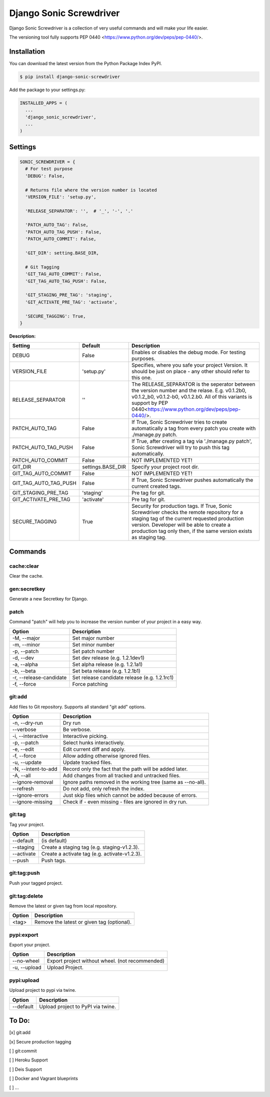 Django Sonic Screwdriver
========================

.. image:: https://coveralls.io/repos/github/rhazdon/django-sonic-screwdriver/badge.svg
   :target: https://coveralls.io/github/rhazdon/django-sonic-screwdriver

.. image:: https://codeclimate.com/github/rhazdon/django-sonic-screwdriver/badges/gpa.svg
   :target: https://codeclimate.com/github/rhazdon/django-sonic-screwdriver
   :alt: Code Climate

.. image:: https://badge.fury.io/py/django-sonic-screwdriver.svg
   :target: http://badge.fury.io/py/django-sonic-screwdriver

.. image:: https://travis-ci.org/rhazdon/django-sonic-screwdriver.svg?branch=master
   :target: https://travis-ci.org/rhazdon/django-sonic-screwdriver

Django Sonic Screwdriver is a collection of very useful commands and will make your life easier.

The versioning tool fully supports PEP 0440 <https://www.python.org/dev/peps/pep-0440/>.


Installation
------------
You can download the latest version from the Python Package Index PyPI.

.. code:: bash

  $ pip install django-sonic-screwdriver


Add the package to your settings.py:

.. code:: python

  INSTALLED_APPS = (
    ...
    'django_sonic_screwdriver',
    ...
  )


Settings
--------

.. code:: python

  SONIC_SCREWDRIVER = {
    # For test purpose
    'DEBUG': False,

    # Returns file where the version number is located
    'VERSION_FILE': 'setup.py',

    'RELEASE_SEPARATOR': '',  # '_', '-', '.'

    'PATCH_AUTO_TAG': False,
    'PATCH_AUTO_TAG_PUSH': False,
    'PATCH_AUTO_COMMIT': False,

    'GIT_DIR': setting.BASE_DIR,

    # Git Tagging
    'GIT_TAG_AUTO_COMMIT': False,
    'GIT_TAG_AUTO_TAG_PUSH': False,

    'GIT_STAGING_PRE_TAG': 'staging',
    'GIT_ACTIVATE_PRE_TAG': 'activate',

    'SECURE_TAGGING': True,
  }

**Description:**

+-----------------------+-------------------+---------------------------------------------------------------------+
| Setting               | Default           | Description                                                         |
+=======================+===================+=====================================================================+
| DEBUG                 | False             | Enables or disables the debug mode. For testing purposes.           |
+-----------------------+-------------------+---------------------------------------------------------------------+
| VERSION_FILE          | 'setup.py'        | Specifies, where you safe your project Version. It should be just   |
|                       |                   | on place - any other should refer to this one.                      |
+-----------------------+-------------------+---------------------------------------------------------------------+
| RELEASE_SEPARATOR     | ''                | The RELEASE_SEPARATOR is the seperator between the version number   |
|                       |                   | and the relase. E.g. v0.1.2b0, v0.1.2_b0,   v0.1.2-b0, v0.1.2.b0.   |
|                       |                   | All of this variants is support by                                  |
|                       |                   | PEP 0440<https://www.python.org/dev/peps/pep-0440/>.                |
+-----------------------+-------------------+---------------------------------------------------------------------+
| PATCH_AUTO_TAG        | False             | If True, Sonic Screwdriver tries to create automatically a tag from |
|                       |                   | every patch you create with ./manage.py patch.                      |
+-----------------------+-------------------+---------------------------------------------------------------------+
| PATCH_AUTO_TAG_PUSH   | False             | If True, after creating a tag via './manage.py patch',              |
|                       |                   | Sonic Screwdriver will try to push this tag automatically.          |
+-----------------------+-------------------+---------------------------------------------------------------------+
| PATCH_AUTO_COMMIT     | False             | NOT IMPLEMENTED YET!                                                |
+-----------------------+-------------------+---------------------------------------------------------------------+
| GIT_DIR               | settings.BASE_DIR | Specify your project root dir.                                      |
+-----------------------+-------------------+---------------------------------------------------------------------+
| GIT_TAG_AUTO_COMMIT   | False             | NOT IMPLEMENTED YET!                                                |
+-----------------------+-------------------+---------------------------------------------------------------------+
| GIT_TAG_AUTO_TAG_PUSH | False             | If True, Sonic Screwdriver pushes automatically the current         |
|                       |                   | created tags.                                                       |
+-----------------------+-------------------+---------------------------------------------------------------------+
| GIT_STAGING_PRE_TAG   | 'staging'         | Pre tag for git.                                                    |
+-----------------------+-------------------+---------------------------------------------------------------------+
| GIT_ACTIVATE_PRE_TAG  | 'activate'        | Pre tag for git.                                                    |
+-----------------------+-------------------+---------------------------------------------------------------------+
| SECURE_TAGGING        | True              | Security for production tags. If True, Sonic Screwdriver checks the |
|                       |                   | remote repository for a staging tag of the current requested        |
|                       |                   | production version. Developer will be able to create a production   |
|                       |                   | tag only then, if the same version exists as staging tag.           |
+-----------------------+-------------------+---------------------------------------------------------------------+


Commands
--------

cache:clear
~~~~~~~~~~~
Clear the cache.


gen:secretkey
~~~~~~~~~~~~~
Generate a new Secretkey for Django.


patch
~~~~~
Command "patch" will help you to increase the version number of your project in a easy way.

+---------------------------+-----------------------------------------------+
| Option                    | Description                                   |
+===========================+===============================================+
| -M, --major               | Set major number                              |
+---------------------------+-----------------------------------------------+
| -m, --minor               | Set minor number                              |
+---------------------------+-----------------------------------------------+
| -p, --patch               | Set patch number                              |
+---------------------------+-----------------------------------------------+
| -d, --dev                 | Set dev release (e.g. 1.2.1dev1)              |
+---------------------------+-----------------------------------------------+
| -a, --alpha               | Set alpha release (e.g. 1.2.1a1)              |
+---------------------------+-----------------------------------------------+
| -b, --beta                | Set beta release (e.g. 1.2.1b1)               |
+---------------------------+-----------------------------------------------+
| -r, --release-candidate   | Set release candidate release (e.g. 1.2.1rc1) |
+---------------------------+-----------------------------------------------+
| -f, --force               | Force patching                                |
+---------------------------+-----------------------------------------------+


git:add
~~~~~~~
Add files to Git repository. Supports all standard "git add" options.

+---------------------------+-----------------------------------------------+
| Option                    | Description                                   |
+===========================+===============================================+
| -n, --dry-run             | Dry run                                       |
+---------------------------+-----------------------------------------------+
| --verbose                 | Be verbose.                                   |
+---------------------------+-----------------------------------------------+
| -i, --interactive         | Interactive picking.                          |
+---------------------------+-----------------------------------------------+
| -p, --patch               | Select hunks interactively.                   |
+---------------------------+-----------------------------------------------+
| -e, --edit                | Edit current diff and apply.                  |
+---------------------------+-----------------------------------------------+
| -f, --force               | Allow adding otherwise ignored files.         |
+---------------------------+-----------------------------------------------+
| -u, --update              | Update tracked files.                         |
+---------------------------+-----------------------------------------------+
| -N, --intent-to-add       | Record only the fact that the path will be    |
|                           | added later.                                  |
+---------------------------+-----------------------------------------------+
| -A, --all                 | Add changes from all tracked and untracked    |
|                           | files.                                        |
+---------------------------+-----------------------------------------------+
| --ignore-removal          | Ignore paths removed in the working tree      |
|                           | (same as --no-all).                           |
+---------------------------+-----------------------------------------------+
| --refresh                 | Do not add, only refresh the index.           |
+---------------------------+-----------------------------------------------+
| --ignore-errors           | Just skip files which cannot be added because |
|                           | of errors.                                    |
+---------------------------+-----------------------------------------------+
| --ignore-missing          | Check if - even missing - files are ignored   |
|                           | in dry run.                                   |
+---------------------------+-----------------------------------------------+


git:tag
~~~~~~~
Tag your project.

+---------------------------+-----------------------------------------------+
| Option                    | Description                                   |
+===========================+===============================================+
| --default                 | (is default)                                  |
+---------------------------+-----------------------------------------------+
| --staging                 | Create a staging tag (e.g. staging-v1.2.3).   |
+---------------------------+-----------------------------------------------+
| --activate                | Create a activate tag (e.g. activate-v1.2.3). |
+---------------------------+-----------------------------------------------+
| --push                    | Push tags.                                    |
+---------------------------+-----------------------------------------------+


git:tag:push
~~~~~~~~~~~~
Push your tagged project.


git:tag:delete
~~~~~~~~~~~~~~
Remove the latest or given tag from local repository.

+---------------------------+-----------------------------------------------+
| Option                    | Description                                   |
+===========================+===============================================+
| <tag>                     | Remove the latest or given tag (optional).    |
+---------------------------+-----------------------------------------------+


pypi:export
~~~~~~~~~~~
Export your project.

+---------------------------+-----------------------------------------------+
| Option                    | Description                                   |
+===========================+===============================================+
| --no-wheel                | Export project without wheel.                 |
|                           | (not recommended)                             |
+---------------------------+-----------------------------------------------+
| -u, --upload              | Upload Project.                               |
+---------------------------+-----------------------------------------------+


pypi:upload
~~~~~~~~~~~
Upload project to pypi via twine.

+---------------------------+-----------------------------------------------+
| Option                    | Description                                   |
+===========================+===============================================+
| --default                 | Upload project to PyPI via twine.             |
+---------------------------+-----------------------------------------------+


To Do:
------
[x] git:add

[x] Secure production tagging

[ ] git:commit

[ ] Heroku Support

[ ] Deis Support

[ ] Docker and Vagrant blueprints

[ ] ...
